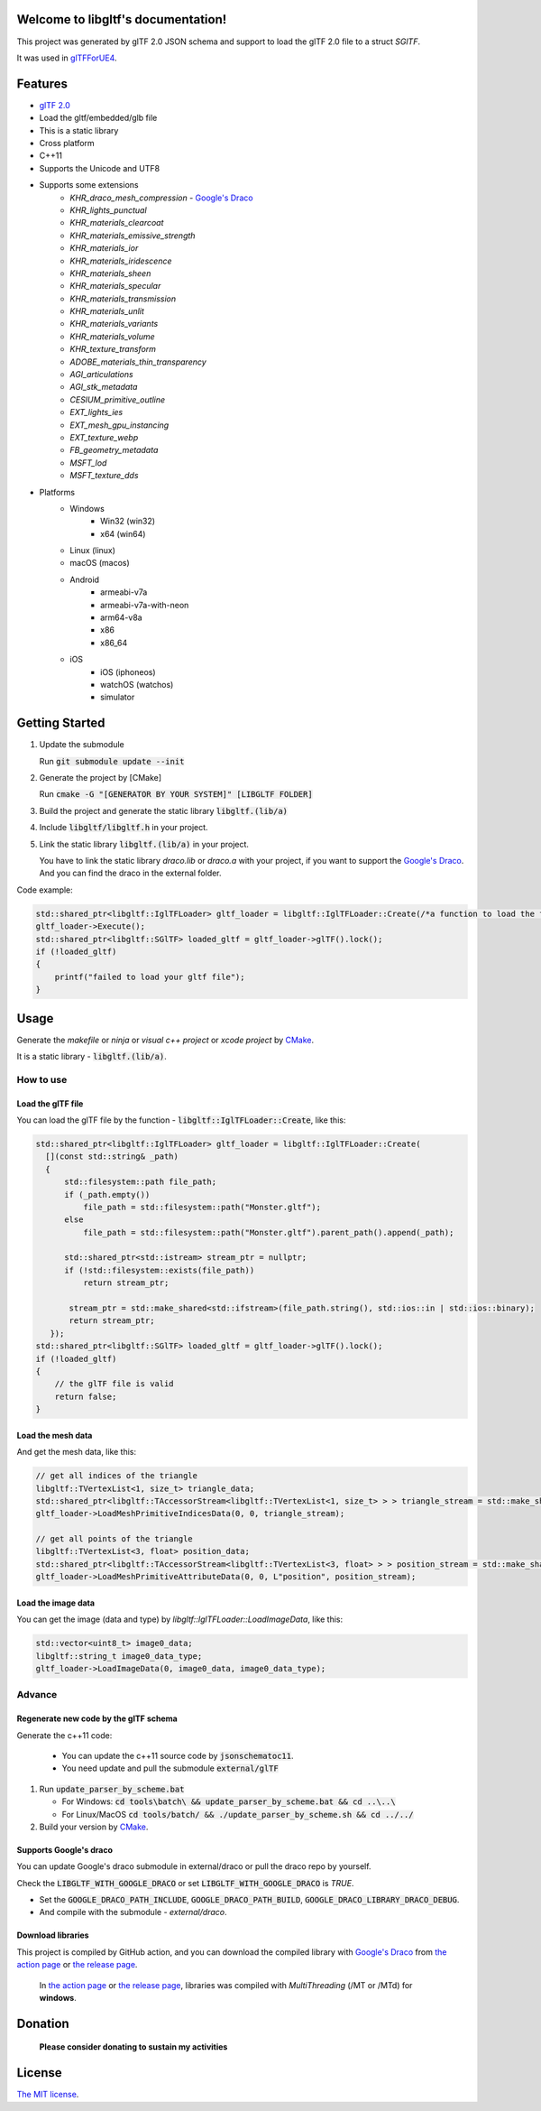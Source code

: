 .. libgltf documentation master file, created by
   sphinx-quickstart on Mon Oct 12 18:56:34 2020.
   You can adapt this file completely to your liking, but it should at least
   contain the root `toctree` directive.

Welcome to libgltf's documentation!
===================================

|glTF 2.0| |docs| |bestpractices| |visit-milstones|

|github-action| |coveralls|

|codacy| |lgtm-alerts| |lgtm-grade|

This project was generated by glTF 2.0 JSON schema and support to load the glTF 2.0 file to a struct `SGlTF`.

It was used in glTFForUE4_.

Features
==========

* `glTF 2.0`_
* Load the gltf/embedded/glb file
* This is a static library
* Cross platform
* C++11
* Supports the Unicode and UTF8
* Supports some extensions
   * `KHR_draco_mesh_compression` - `Google's Draco`_
   * `KHR_lights_punctual`
   * `KHR_materials_clearcoat`
   * `KHR_materials_emissive_strength`
   * `KHR_materials_ior`
   * `KHR_materials_iridescence`
   * `KHR_materials_sheen`
   * `KHR_materials_specular`
   * `KHR_materials_transmission`
   * `KHR_materials_unlit`
   * `KHR_materials_variants`
   * `KHR_materials_volume`
   * `KHR_texture_transform`
   * `ADOBE_materials_thin_transparency`
   * `AGI_articulations`
   * `AGI_stk_metadata`
   * `CESIUM_primitive_outline`
   * `EXT_lights_ies`
   * `EXT_mesh_gpu_instancing`
   * `EXT_texture_webp`
   * `FB_geometry_metadata`
   * `MSFT_lod`
   * `MSFT_texture_dds`
* Platforms
   * Windows
      * Win32 (win32)
      * x64 (win64)
   * Linux (linux)
   * macOS (macos)
   * Android
      * armeabi-v7a
      * armeabi-v7a-with-neon
      * arm64-v8a
      * x86
      * x86_64
   * iOS
      * iOS (iphoneos)
      * watchOS (watchos)
      * simulator

Getting Started
===============

#. Update the submodule

   Run :code:`git submodule update --init`

#. Generate the project by [CMake]

   Run :code:`cmake -G "[GENERATOR BY YOUR SYSTEM]" [LIBGLTF FOLDER]`

#. Build the project and generate the static library :code:`libgltf.(lib/a)`
#. Include :code:`libgltf/libgltf.h` in your project.
#. Link the static library :code:`libgltf.(lib/a)` in your project.

   You have to link the static library `draco.lib` or `draco.a` with your project, if you want to support the `Google's Draco`_.
   And you can find the draco in the external folder.

Code example:

.. code-block:: cpp

   std::shared_ptr<libgltf::IglTFLoader> gltf_loader = libgltf::IglTFLoader::Create(/*a function to load the file by std::istream*/);
   gltf_loader->Execute();
   std::shared_ptr<libgltf::SGlTF> loaded_gltf = gltf_loader->glTF().lock();
   if (!loaded_gltf)
   {
       printf("failed to load your gltf file");
   }

Usage
==========

Generate the *makefile* or *ninja* or *visual c++ project* or *xcode project* by CMake_.

It is a static library - :code:`libgltf.(lib/a)`.

How to use
^^^^^^^^^^

Load the glTF file
------------------

You can load the glTF file by the function - :code:`libgltf::IglTFLoader::Create`, like this:

.. code-block:: cpp

   std::shared_ptr<libgltf::IglTFLoader> gltf_loader = libgltf::IglTFLoader::Create(
     [](const std::string& _path)
     {
         std::filesystem::path file_path;
         if (_path.empty())
             file_path = std::filesystem::path("Monster.gltf");
         else
             file_path = std::filesystem::path("Monster.gltf").parent_path().append(_path);

         std::shared_ptr<std::istream> stream_ptr = nullptr;
         if (!std::filesystem::exists(file_path))
             return stream_ptr;

          stream_ptr = std::make_shared<std::ifstream>(file_path.string(), std::ios::in | std::ios::binary);
          return stream_ptr;
      });
   std::shared_ptr<libgltf::SGlTF> loaded_gltf = gltf_loader->glTF().lock();
   if (!loaded_gltf)
   {
       // the glTF file is valid
       return false;
   }

Load the mesh data
------------------

And get the mesh data, like this:

.. code-block:: cpp

   // get all indices of the triangle
   libgltf::TVertexList<1, size_t> triangle_data;
   std::shared_ptr<libgltf::TAccessorStream<libgltf::TVertexList<1, size_t> > > triangle_stream = std::make_shared<libgltf::TAccessorStream<libgltf::TVertexList<1, size_t> > >(triangle_data);
   gltf_loader->LoadMeshPrimitiveIndicesData(0, 0, triangle_stream);

   // get all points of the triangle
   libgltf::TVertexList<3, float> position_data;
   std::shared_ptr<libgltf::TAccessorStream<libgltf::TVertexList<3, float> > > position_stream = std::make_shared<libgltf::TAccessorStream<libgltf::TVertexList<3, float> > >(position_data);
   gltf_loader->LoadMeshPrimitiveAttributeData(0, 0, L"position", position_stream);

Load the image data
-------------------

You can get the image (data and type) by `libgltf::IglTFLoader::LoadImageData`, like this:

.. code-block:: cpp

   std::vector<uint8_t> image0_data;
   libgltf::string_t image0_data_type;
   gltf_loader->LoadImageData(0, image0_data, image0_data_type);

Advance
^^^^^^^^^^

Regenerate new code by the glTF schema
--------------------------------------

Generate the c++11 code:

   * You can update the c++11 source code by :code:`jsonschematoc11`.
   * You need update and pull the submodule :code:`external/glTF`

#. Run :code:`update_parser_by_scheme.bat`

   * For Windows: :code:`cd tools\batch\ && update_parser_by_scheme.bat && cd ..\..\ `
   * For Linux/MacOS :code:`cd tools/batch/ && ./update_parser_by_scheme.sh && cd ../../`

#. Build your version by CMake_.

Supports Google's draco
-----------------------

You can update Google's draco submodule in external/draco or pull the draco repo by yourself.

Check the :code:`LIBGLTF_WITH_GOOGLE_DRACO` or set :code:`LIBGLTF_WITH_GOOGLE_DRACO` is `TRUE`.

* Set the :code:`GOOGLE_DRACO_PATH_INCLUDE`, :code:`GOOGLE_DRACO_PATH_BUILD`, :code:`GOOGLE_DRACO_LIBRARY_DRACO_DEBUG`.
* And compile with the submodule - *external/draco*.

Download libraries
------------------

This project is compiled by GitHub action, and you can download the compiled library with `Google's Draco`_ from `the action page`_ or `the release page`_.

   In `the action page`_ or `the release page`_, libraries was compiled with `MultiThreading` (/MT or /MTd) for **windows**.

Donation
==============================================================

   **Please consider donating to sustain my activities**

|support-buy-a-cup-of-coffee| |donation-beome-a-patreon|

License
==========

`The MIT license`_.

.. _`glTF 2.0`: https://www.khronos.org/gltf/

.. _glTFForUE4: https://github.com/code4game/glTFForUE4

.. _`Google's Draco`: https://github.com/google/draco

.. _CMake: https://cmake.org/

.. _Ninja: https://ninja-build.org

.. _VisualStudio: https://visualstudio.microsoft.com

.. _`the action page`: https://github.com/code4game/libgltf/actions

.. _`the release page`: https://github.com/code4game/libgltf/releases

.. _`The MIT license`: https://github.com/code4game/libgltf/LICENSE

.. |glTF 2.0| image:: https://img.shields.io/badge/glTF-2%2E0-green.svg?style=flat
   :target: https://github.com/KhronosGroup/glTF

.. |docs| image:: https://readthedocs.org/projects/libgltf/badge/?version=latest
   :target: http://libgltf.rtfd.io/

.. |bestpractices| image:: https://bestpractices.coreinfrastructure.org/projects/1434/badge
   :target: https://bestpractices.coreinfrastructure.org/projects/1434

.. |visit-milstones| image:: https://img.shields.io/badge/visit-milestones-blue.svg?style=flat
   :target: https://github.com/code4game/libgltf/milestones

.. |github-action| image:: https://github.com/code4game/libgltf/workflows/build/badge.svg
   :target: https://github.com/code4game/libgltf/actions?query=workflow%3Abuild

.. |coveralls| image:: https://coveralls.io/repos/github/code4game/libgltf/badge.svg
   :target: https://coveralls.io/github/code4game/libgltf

.. |codacy| image:: https://api.codacy.com/project/badge/Grade/fa7ee9a5bc9b4befb703298ca721bc9a
   :target: https://www.codacy.com/app/code4game/libgltf?utm_source=github.com&amp;utm_medium=referral&amp;utm_content=code4game/libgltf&amp;utm_campaign=Badge_Grade

.. |lgtm-alerts| image:: https://img.shields.io/lgtm/alerts/g/code4game/libgltf.svg?logo=lgtm&logoWidth=18
   :target: https://lgtm.com/projects/g/code4game/libgltf/alerts/

.. |lgtm-grade| image:: https://img.shields.io/lgtm/grade/python/g/code4game/libgltf.svg?logo=lgtm&logoWidth=18
   :target: https://lgtm.com/projects/g/code4game/libgltf/context:python


.. |support-buy-a-cup-of-coffee| image:: https://img.shields.io/badge/support-buy%20a%20cup%20of%20coffee-orange.svg?style=flat
   :target: https://c4gio.itch.io/libgltf-ue4

.. |donation-beome-a-patreon| image:: https://img.shields.io/badge/donation-become%20a%20patreon-orange.svg?style=flat
   :target: https://www.patreon.com/bePatron?u=7553208
